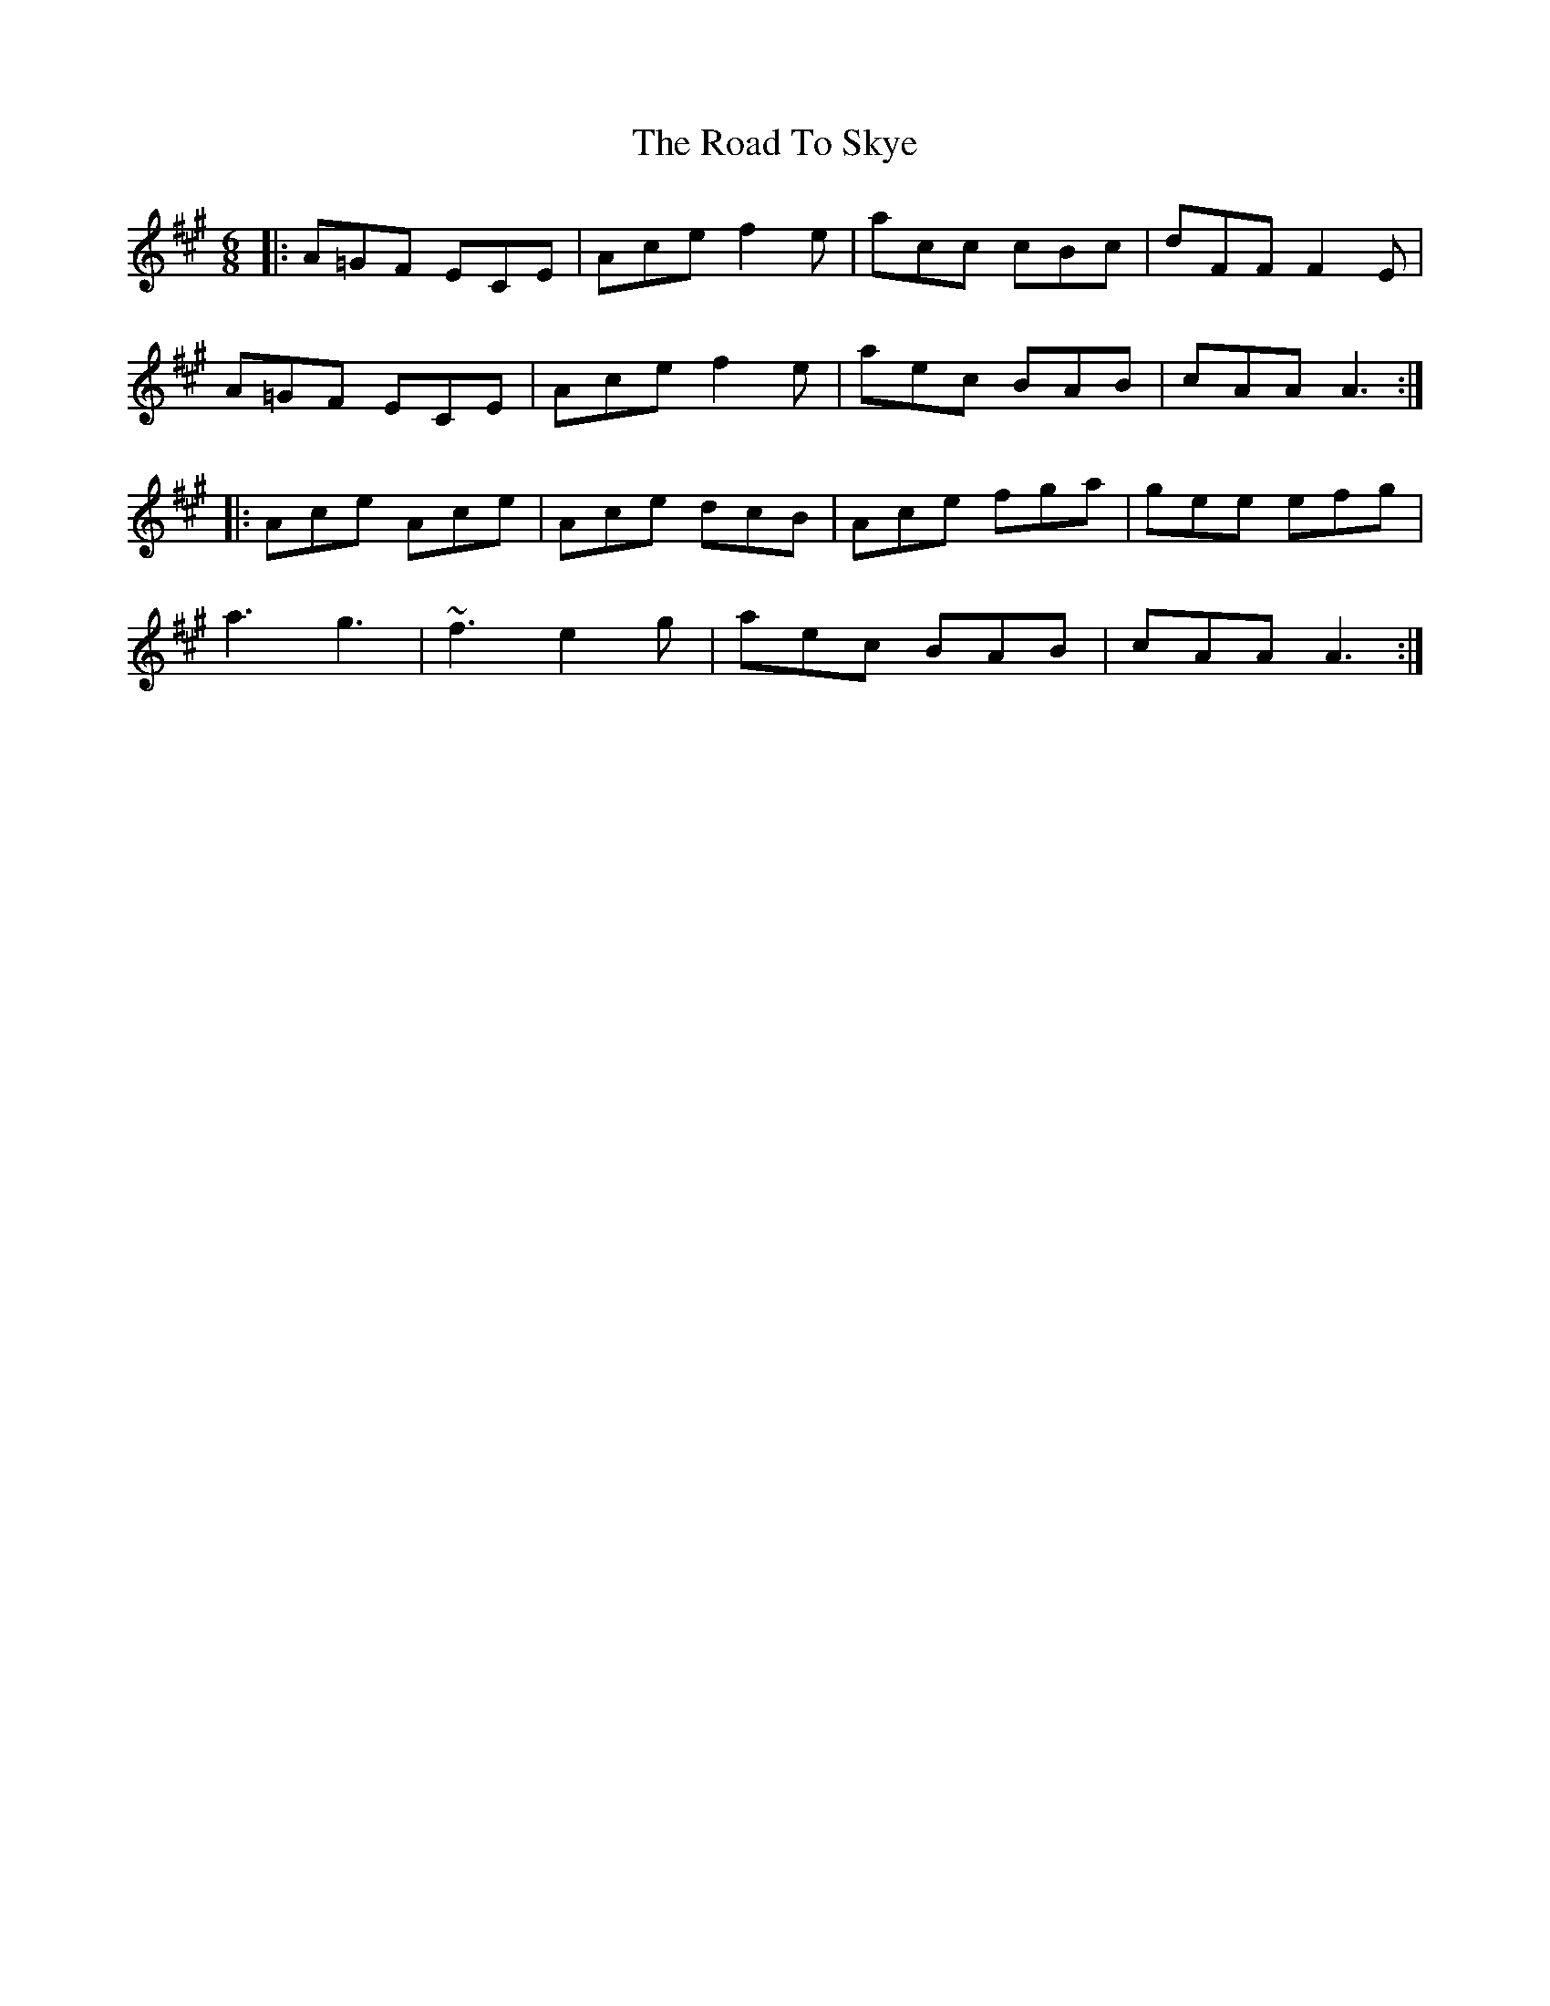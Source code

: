 X: 34799
T: Road To Skye, The
R: jig
M: 6/8
K: Amajor
|:A=GF ECE|Ace f2e|acc cBc|dFF F2E|
A=GF ECE|Ace f2e|aec BAB|cAA A3:|
|:Ace Ace|Ace dcB|Ace fga|gee efg|
a3 g3|~f3 e2g|aec BAB|cAA A3:|

